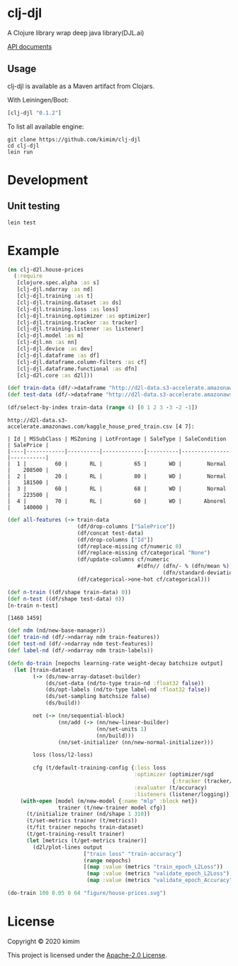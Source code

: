 [[https://clojars.org/clj-djl][https://img.shields.io/clojars/v/clj-djl.svg]]

* clj-djl

A Clojure library wrap deep java library(DJL.ai)

[[https://kimim.github.io/clj-djl][API documents]]

** Usage

clj-djl is available as a Maven artifact from Clojars.

With Leiningen/Boot:

#+begin_src clojure
[clj-djl "0.1.2"]
#+end_src

To list all available engine:

#+begin_src shell
git clone https://github.com/kimim/clj-djl
cd clj-djl
lein run
#+end_src

* Development

** Unit testing

#+begin_src shell
lein test
#+end_src

* Example

#+begin_src clojure :results silent :exports both
(ns clj-d2l.house-prices
  (:require
   [clojure.spec.alpha :as s]
   [clj-djl.ndarray :as nd]
   [clj-djl.training :as t]
   [clj-djl.training.dataset :as ds]
   [clj-djl.training.loss :as loss]
   [clj-djl.training.optimizer :as optimizer]
   [clj-djl.training.tracker :as tracker]
   [clj-djl.training.listener :as listener]
   [clj-djl.model :as m]
   [clj-djl.nn :as nn]
   [clj-djl.device :as dev]
   [clj-djl.dataframe :as df]
   [clj-djl.dataframe.column-filters :as cf]
   [clj-djl.dataframe.functional :as dfn]
   [clj-d2l.core :as d2l]))
#+end_src

#+begin_src clojure :results silent :exports both
(def train-data (df/->dataframe "http://d2l-data.s3-accelerate.amazonaws.com/kaggle_house_pred_train.csv"))
(def test-data (df/->dataframe "http://d2l-data.s3-accelerate.amazonaws.com/kaggle_house_pred_test.csv"))
#+end_src

#+begin_src clojure :results value pp :exports both
(df/select-by-index train-data (range 4) [0 1 2 3 -3 -2 -1])
#+end_src

#+RESULTS:
: http://d2l-data.s3-accelerate.amazonaws.com/kaggle_house_pred_train.csv [4 7]:
:
: | Id | MSSubClass | MSZoning | LotFrontage | SaleType | SaleCondition | SalePrice |
: |----|------------|----------|-------------|----------|---------------|-----------|
: |  1 |         60 |       RL |          65 |       WD |        Normal |    208500 |
: |  2 |         20 |       RL |          80 |       WD |        Normal |    181500 |
: |  3 |         60 |       RL |          68 |       WD |        Normal |    223500 |
: |  4 |         70 |       RL |          60 |       WD |       Abnorml |    140000 |

#+begin_src clojure :results silent :exports both
(def all-features (-> train-data
                      (df/drop-columns ["SalePrice"])
                      (df/concat test-data)
                      (df/drop-columns ["Id"])
                      (df/replace-missing cf/numeric 0)
                      (df/replace-missing cf/categorical "None")
                      (df/update-columns cf/numeric
                                         #(dfn// (dfn/- % (dfn/mean %))
                                                 (dfn/standard-deviation %)))
                      (df/categorical->one-hot cf/categorical)))
#+end_src

#+begin_src clojure :results value pp :exports both
(def n-train ((df/shape train-data) 0))
(def n-test ((df/shape test-data) 0))
[n-train n-test]
#+end_src

#+RESULTS:
: [1460 1459]

#+begin_src clojure :results silent :exports bot
(def train-features (df/head all-features n-train))
(def test-features (df/tail all-features n-test))
(def train-labels (-> (df/select-columns train-data ["SalePrice"])
                      (df/update-columns cf/numeric
                                         #(dfn// % (dfn/mean %)))))
#+end_src

#+begin_src clojure :results silent :exports both
(def ndm (nd/new-base-manager))
(def train-nd (df/->ndarray ndm train-features))
(def test-nd (df/->ndarray ndm test-features))
(def label-nd (df/->ndarray ndm train-labels))
#+end_src

#+begin_src clojure :results silent :exports both
(defn do-train [nepochs learning-rate weight-decay batchsize output]
  (let [train-dataset
        (-> (ds/new-array-dataset-builder)
            (ds/set-data (nd/to-type train-nd :float32 false))
            (ds/opt-labels (nd/to-type label-nd :float32 false))
            (ds/set-sampling batchsize false)
            (ds/build))

        net (-> (nn/sequential-block)
                (nn/add (-> (nn/new-linear-builder)
                            (nn/set-units 1)
                            (nn/build)))
                (nn/set-initializer (nn/new-normal-initializer)))

        loss (loss/l2-loss)

        cfg (t/default-training-config {:loss loss
                                        :optimizer (optimizer/sgd
                                                    {:tracker (tracker/fixed learning-rate)})
                                        :evaluator (t/accuracy)
                                        :listeners (listener/logging)})]
    (with-open [model (m/new-model {:name "mlp" :block net})
                trainer (t/new-trainer model cfg)]
      (t/initialize trainer (nd/shape 1 310))
      (t/set-metrics trainer (t/metrics))
      (t/fit trainer nepochs train-dataset)
      (t/get-training-result trainer)
      (let [metrics (t/get-metrics trainer)]
        (d2l/plot-lines output
                        ["train loss" "train-accuracy"]
                        (range nepochs)
                        [(map :value (metrics "train_epoch_L2Loss"))
                         (map :value (metrics "validate_epoch_L2Loss"))
                         (map :value (metrics "validate_epoch_Accuracy"))])))))

#+end_src


#+begin_src clojure :results silent :exports both
(do-train 100 0.05 0 64 "figure/house-prices.svg")
#+end_src

[[https://github.com/kimim/clj-d2l/blob/master/figure/house-prices.svg]]

* License

Copyright © 2020 kimim

This project is licensed under the [[./LICENSE][Apache-2.0 License]].
